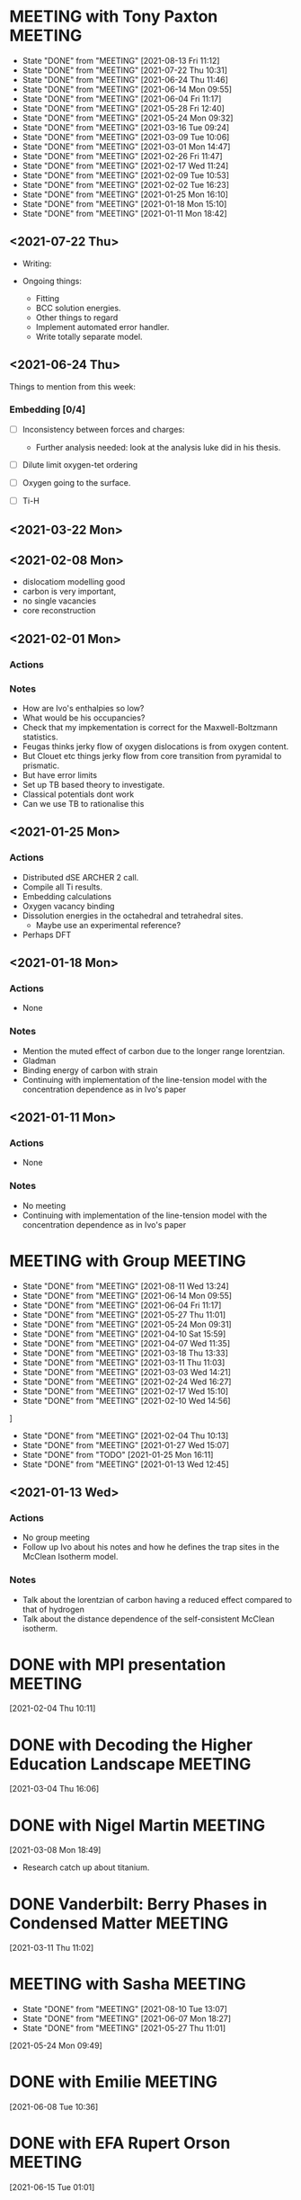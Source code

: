 * MEETING with Tony Paxton                                          :MEETING:
  SCHEDULED: <2021-08-26 Thu 12:00 ++7d>
  :PROPERTIES:
  :LAST_REPEAT: [2021-08-13 Fri 11:12]
  :REPEAT_TO_STATE: MEETING
  :END:


  - State "DONE"       from "MEETING"    [2021-08-13 Fri 11:12]
  - State "DONE"       from "MEETING"    [2021-07-22 Thu 10:31]
  - State "DONE"       from "MEETING"    [2021-06-24 Thu 11:46]
  - State "DONE"       from "MEETING"    [2021-06-14 Mon 09:55]
  - State "DONE"       from "MEETING"    [2021-06-04 Fri 11:17]
  - State "DONE"       from "MEETING"    [2021-05-28 Fri 12:40]
  - State "DONE"       from "MEETING"    [2021-05-24 Mon 09:32]
  - State "DONE"       from "MEETING"    [2021-03-16 Tue 09:24]
  - State "DONE"       from "MEETING"    [2021-03-09 Tue 10:06]
  - State "DONE"       from "MEETING"    [2021-03-01 Mon 14:47]
  - State "DONE"       from "MEETING"    [2021-02-26 Fri 11:47]
  - State "DONE"       from "MEETING"    [2021-02-17 Wed 11:24]
  - State "DONE"       from "MEETING"    [2021-02-09 Tue 10:53]
  - State "DONE"       from "MEETING"    [2021-02-02 Tue 16:23]
  - State "DONE"       from "MEETING"    [2021-01-25 Mon 16:10]
  - State "DONE"       from "MEETING"    [2021-01-18 Mon 15:10]
  - State "DONE"       from "MEETING"    [2021-01-11 Mon 18:42]


** <2021-07-22 Thu>

   - Writing:

   - Ongoing things:
     - Fitting
     - BCC solution energies.
     - Other things to regard
     - Implement automated error handler.
     - Write totally separate model.


** <2021-06-24 Thu>

   Things to mention from this week:

*** Embedding [0/4]

    - [ ] Inconsistency between forces and charges:
      - Further analysis needed: look at the analysis luke did in his
        thesis.

    - [ ] Dilute limit oxygen-tet ordering

    - [ ] Oxygen going to the surface.

    - [ ] Ti-H

** <2021-03-22 Mon>


** <2021-02-08 Mon>



   - dislocatiom modelling good
   - carbon is very important,
   - no single vacancies
   - core reconstruction


** <2021-02-01 Mon>



*** Actions


*** Notes

    - How are Ivo's enthalpies so low?
    - What would be his occupancies?
    - Check that my impkementation is correct for the
      Maxwell-Boltzmann statistics.
    - Feugas thinks jerky flow of oxygen dislocations is from oxygen
      content.
    - But Clouet etc things jerky flow from core transition from
      pyramidal to prismatic.
    - But have error limits
    - Set up TB based theory to investigate.
    - Classical potentials dont work
    - Can we use TB to rationalise this

** <2021-01-25 Mon>

*** Actions

    - Distributed dSE ARCHER 2 call.
    - Compile all Ti results.
    - Embedding calculations
    - Oxygen vacancy binding
    - Dissolution energies in the octahedral and tetrahedral sites.
      - Maybe use an experimental reference?
    - Perhaps DFT
** <2021-01-18 Mon>

*** Actions

    - None
*** Notes

    - Mention the muted effect of carbon due to the longer range
      lorentzian.
    - Gladman
    - Binding energy of carbon with strain
    - Continuing with implementation of the line-tension model with
      the concentration dependence as in Ivo's paper

** <2021-01-11 Mon>

*** Actions

    - None
*** Notes

    - No meeting
    - Continuing with implementation of the line-tension model with
      the concentration dependence as in Ivo's paper

* MEETING with Group                                                :MEETING:
  SCHEDULED: <2021-08-25 Wed 12:00 ++7d>
  :PROPERTIES:
  :LAST_REPEAT: [2021-08-11 Wed 13:24]
  :REPEAT_TO_STATE: MEETING
  :END:

  - State "DONE"       from "MEETING"    [2021-08-11 Wed 13:24]
  - State "DONE"       from "MEETING"    [2021-06-14 Mon 09:55]
  - State "DONE"       from "MEETING"    [2021-06-04 Fri 11:17]
  - State "DONE"       from "MEETING"    [2021-05-27 Thu 11:01]
  - State "DONE"       from "MEETING"    [2021-05-24 Mon 09:31]
  - State "DONE"       from "MEETING"    [2021-04-10 Sat 15:59]
  - State "DONE"       from "MEETING"    [2021-04-07 Wed 11:35]
  - State "DONE"       from "MEETING"    [2021-03-18 Thu 13:33]
  - State "DONE"       from "MEETING"    [2021-03-11 Thu 11:03]
  - State "DONE"       from "MEETING"    [2021-03-03 Wed 14:21]
  - State "DONE"       from "MEETING"    [2021-02-24 Wed 16:27]
  - State "DONE"       from "MEETING"    [2021-02-17 Wed 15:10]
  - State "DONE"       from "MEETING"    [2021-02-10 Wed 14:56]
]
  - State "DONE"       from "MEETING"    [2021-02-04 Thu 10:13]
  - State "DONE"       from "MEETING"    [2021-01-27 Wed 15:07]
  - State "DONE"       from "TODO"       [2021-01-25 Mon 16:11]
  - State "DONE"       from "MEETING"    [2021-01-13 Wed 12:45]
** <2021-01-13 Wed>


*** Actions

    - No group meeting
    - Follow up Ivo about his notes and how he defines the trap
      sites in the McClean Isotherm model.
*** Notes

    - Talk about the lorentzian of carbon having a reduced effect
      compared to that of hydrogen
    - Talk about the distance dependence of the self-consistent
      McClean isotherm.
* DONE with MPI presentation                                        :MEETING:
  SCHEDULED: <2021-02-10 Wed 13:00>
  :LOGBOOK:
  CLOCK: [2021-02-04 Thu 10:11]--[2021-02-04 Thu 10:12] =>  0:01
  :END:
[2021-02-04 Thu 10:11]
* DONE with Decoding the Higher Education Landscape                 :MEETING:
  SCHEDULED: <2021-03-11 Thu 12:30>
  :LOGBOOK:
  CLOCK: [2021-03-04 Thu 16:06]--[2021-03-04 Thu 16:06] =>  0:00
  :END:
[2021-03-04 Thu 16:06]
* DONE with Nigel Martin                                            :MEETING:
  SCHEDULED: <2021-03-12 Fri 14:00>
  :LOGBOOK:
  CLOCK: [2021-03-08 Mon 18:49]--[2021-03-08 Mon 18:49] =>  0:00
  :END:
[2021-03-08 Mon 18:49]

- Research catch up about titanium.
* DONE Vanderbilt: Berry Phases in Condensed Matter                 :MEETING:
  SCHEDULED: <2021-03-23 Tue 14:00>
  :LOGBOOK:
  CLOCK: [2021-03-11 Thu 11:02]--[2021-03-11 Thu 11:03] =>  0:01
  :END:
[2021-03-11 Thu 11:02]
* MEETING with Sasha                                                :MEETING:
  SCHEDULED: <2021-08-23 Mon 14:00 ++7d>
  :PROPERTIES:
  :LAST_REPEAT: [2021-08-10 Tue 13:07]
  :END:
  - State "DONE"       from "MEETING"    [2021-08-10 Tue 13:07]
  - State "DONE"       from "MEETING"    [2021-06-07 Mon 18:27]
  - State "DONE"       from "MEETING"    [2021-05-27 Thu 11:01]
  :LOGBOOK:
  CLOCK: [2021-05-24 Mon 09:49]--[2021-05-24 Mon 09:49] =>  0:00
  :END:
[2021-05-24 Mon 09:49]
* DONE with Emilie                                                  :MEETING:
  SCHEDULED: <2021-06-08 Tue 14:00>
  :LOGBOOK:
  CLOCK: [2021-06-08 Tue 10:36]--[2021-06-08 Tue 10:36] =>  0:00
  :END:
[2021-06-08 Tue 10:36]
* DONE with EFA Rupert Orson                                        :MEETING:
  SCHEDULED: <2021-06-15 Tue 16:00>
  :LOGBOOK:
  CLOCK: [2021-06-15 Tue 01:01]--[2021-06-15 Tue 01:02] =>  0:01
  :END:
[2021-06-15 Tue 01:01]
* DONE with Dimitar [4/4]                                           :MEETING:
  SCHEDULED: <2021-06-15 Tue 09:00>
  :LOGBOOK:
  CLOCK: [2021-06-15 Tue 01:02]--[2021-06-15 Tue 01:02] =>  0:00
  :END:
  [2021-06-15 Tue 01:02]
  - [X] Devel queue for testing? do 5 min
  - [X] Budgets: what sort of job size?
  - [X] How to request memory per process?
    - [X] Launch 8 processes per node and the large mem ones
  - [X] Can I parallelize this code to work like lmf: use whole nodes
    for parallelization?
    - [X] When running lmf, how do I invoke this option?
